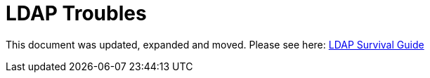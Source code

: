 = LDAP Troubles
:page-toc: top
:page-visibility: auxiliary

This document was updated, expanded and moved. Please see here: link:../ldap-survival-guide/[LDAP Survival Guide]
